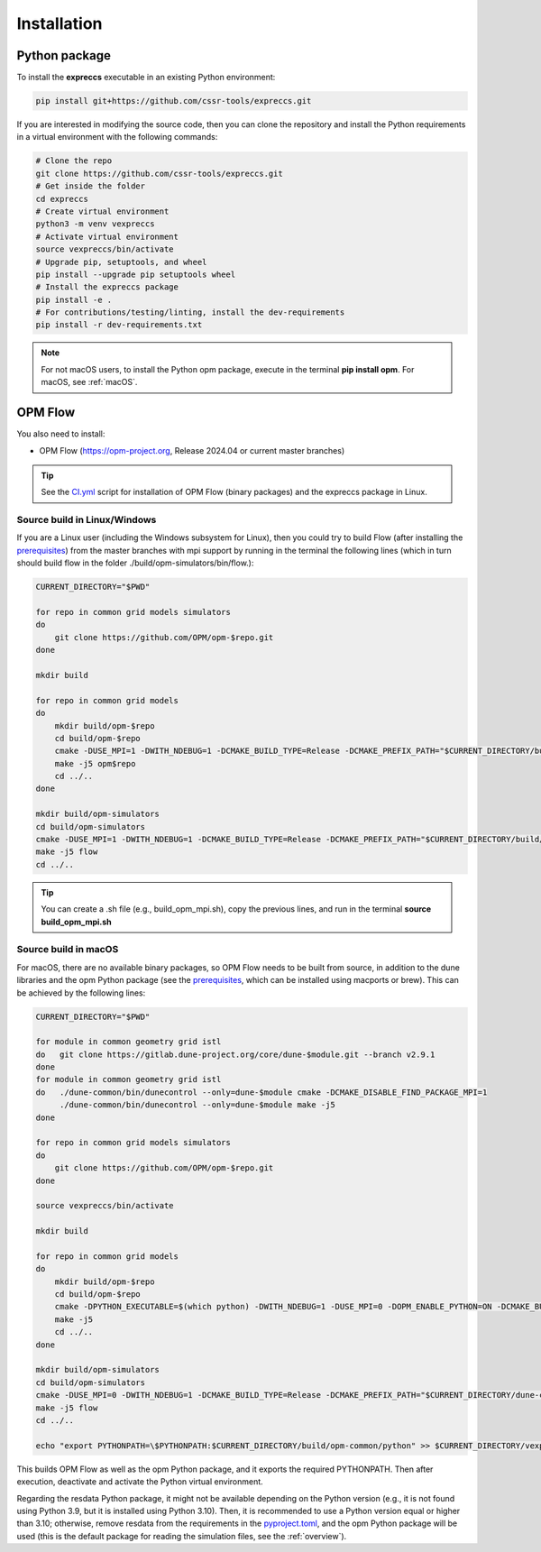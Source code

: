 ============
Installation
============

Python package
--------------

To install the **expreccs** executable in an existing Python environment: 

.. code-block:: bash

    pip install git+https://github.com/cssr-tools/expreccs.git

If you are interested in modifying the source code, then you can clone the repository and 
install the Python requirements in a virtual environment with the following commands:

.. code-block:: console

    # Clone the repo
    git clone https://github.com/cssr-tools/expreccs.git
    # Get inside the folder
    cd expreccs
    # Create virtual environment
    python3 -m venv vexpreccs
    # Activate virtual environment
    source vexpreccs/bin/activate
    # Upgrade pip, setuptools, and wheel
    pip install --upgrade pip setuptools wheel
    # Install the expreccs package
    pip install -e .
    # For contributions/testing/linting, install the dev-requirements
    pip install -r dev-requirements.txt

.. note::

    For not macOS users, to install the Python opm package, execute in the terminal **pip install opm**.
    For macOS, see :ref:`macOS`.

OPM Flow
--------
You also need to install:

* OPM Flow (https://opm-project.org, Release 2024.04 or current master branches)

.. tip::

    See the `CI.yml <https://github.com/cssr-tools/expreccs/blob/main/.github/workflows/CI.yml>`_ script 
    for installation of OPM Flow (binary packages) and the expreccs package in Linux. 

Source build in Linux/Windows
+++++++++++++++++++++++++++++
If you are a Linux user (including the Windows subsystem for Linux), then you could try to build Flow (after installing the `prerequisites <https://opm-project.org/?page_id=239>`_) from the master branches with mpi support by running
in the terminal the following lines (which in turn should build flow in the folder ./build/opm-simulators/bin/flow.): 

.. code-block:: console

    CURRENT_DIRECTORY="$PWD"

    for repo in common grid models simulators
    do
        git clone https://github.com/OPM/opm-$repo.git
    done

    mkdir build

    for repo in common grid models
    do
        mkdir build/opm-$repo
        cd build/opm-$repo
        cmake -DUSE_MPI=1 -DWITH_NDEBUG=1 -DCMAKE_BUILD_TYPE=Release -DCMAKE_PREFIX_PATH="$CURRENT_DIRECTORY/build/opm-common;$CURRENT_DIRECTORY/build/opm-grid" $CURRENT_DIRECTORY/opm-$repo
        make -j5 opm$repo
        cd ../..
    done    

    mkdir build/opm-simulators
    cd build/opm-simulators
    cmake -DUSE_MPI=1 -DWITH_NDEBUG=1 -DCMAKE_BUILD_TYPE=Release -DCMAKE_PREFIX_PATH="$CURRENT_DIRECTORY/build/opm-common;$CURRENT_DIRECTORY/build/opm-grid;$CURRENT_DIRECTORY/build/opm-models" $CURRENT_DIRECTORY/opm-simulators
    make -j5 flow
    cd ../..


.. tip::

    You can create a .sh file (e.g., build_opm_mpi.sh), copy the previous lines, and run in the terminal **source build_opm_mpi.sh**

.. _macOS:

Source build in macOS
+++++++++++++++++++++
For macOS, there are no available binary packages, so OPM Flow needs to be built from source, in addition to the dune libraries and the opm Python
package (see the `prerequisites <https://opm-project.org/?page_id=239>`_, which can be installed using macports or brew). This can be achieved by the following lines:

.. code-block:: console

    CURRENT_DIRECTORY="$PWD"

    for module in common geometry grid istl
    do   git clone https://gitlab.dune-project.org/core/dune-$module.git --branch v2.9.1
    done
    for module in common geometry grid istl
    do   ./dune-common/bin/dunecontrol --only=dune-$module cmake -DCMAKE_DISABLE_FIND_PACKAGE_MPI=1
         ./dune-common/bin/dunecontrol --only=dune-$module make -j5
    done

    for repo in common grid models simulators
    do
        git clone https://github.com/OPM/opm-$repo.git
    done

    source vexpreccs/bin/activate

    mkdir build

    for repo in common grid models
    do
        mkdir build/opm-$repo
        cd build/opm-$repo
        cmake -DPYTHON_EXECUTABLE=$(which python) -DWITH_NDEBUG=1 -DUSE_MPI=0 -DOPM_ENABLE_PYTHON=ON -DCMAKE_BUILD_TYPE=Release -DCMAKE_PREFIX_PATH="$CURRENT_DIRECTORY/dune-common/build-cmake;$CURRENT_DIRECTORY/dune-grid/build-cmake;$CURRENT_DIRECTORY/dune-geometry/build-cmake;$CURRENT_DIRECTORY/dune-istl/build-cmake;$CURRENT_DIRECTORY/build/opm-common;$CURRENT_DIRECTORY/build/opm-grid" $CURRENT_DIRECTORY/opm-$repo
        make -j5
        cd ../..
    done    

    mkdir build/opm-simulators
    cd build/opm-simulators
    cmake -DUSE_MPI=0 -DWITH_NDEBUG=1 -DCMAKE_BUILD_TYPE=Release -DCMAKE_PREFIX_PATH="$CURRENT_DIRECTORY/dune-common/build-cmake;$CURRENT_DIRECTORY/dune-grid/build-cmake;$CURRENT_DIRECTORY/dune-geometry/build-cmake;$CURRENT_DIRECTORY/dune-istl/build-cmake;$CURRENT_DIRECTORY/build/opm-common;$CURRENT_DIRECTORY/build/opm-grid;$CURRENT_DIRECTORY/build/opm-models" $CURRENT_DIRECTORY/opm-simulators
    make -j5 flow
    cd ../..

    echo "export PYTHONPATH=\$PYTHONPATH:$CURRENT_DIRECTORY/build/opm-common/python" >> $CURRENT_DIRECTORY/vexpreccs/bin/activate


This builds OPM Flow as well as the opm Python package, and it exports the required PYTHONPATH. Then after execution, deactivate and activate the Python virtual environment.

Regarding the resdata Python package, it might not be available depending on the Python version (e.g., it is not found using Python 3.9, but it is installed using Python 3.10).
Then, it is recommended to use a Python version equal or higher than 3.10; otherwise, remove resdata from the requirements in the `pyproject.toml <https://github.com/cssr-tools/expreccs/blob/main/pyproject.toml>`_,
and the opm Python package will be used (this is the default package for reading the simulation files, see the :ref:`overview`).